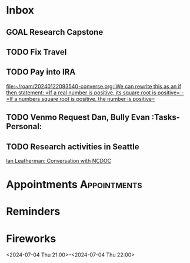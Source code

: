 * Inbox
:PROPERTIES:
:ID:       589facec-3ac0-49d5-b641-45e852e18739
:END:
** GOAL Research Capstone
:PROPERTIES:
:ID:       8c79b64a-3ed4-439e-9c01-83f55d64a6c5
:END:

** TODO Fix Travel 
:PROPERTIES:
:ID:       a97afb96-530c-4465-b193-bb6c5d4a4677
:END:

** TODO Pay into IRA 
:PROPERTIES:
:ID:       5c09d5ee-8f2c-4606-a337-1348f2865202
:END:
 [[file:~/roam/20240122093540-converse.org::We can rewrite this as an if then statement: =If a real number is positive, its square root is positive= - =If a numbers square root is positive, the number is positive=]]

** TODO Venmo Request Dan, Bully Evan :Tasks-Personal:
:PROPERTIES:
:ID:       9e571002-5d05-4d88-9cdd-e4ac92ef9b01
:END:

** TODO Research activities in Seattle
:PROPERTIES:
:ID:       cc002c00-31e1-4b99-8b9a-0183a8b4765b
:END:
 [[file:~/roam/20240625093105-microsoft_internship.org::*Ian Leatherman: Conversation with NCDOC][Ian Leatherman: Conversation with NCDOC]]
* Appointments                                            :Appointments:
:PROPERTIES:
:ID:       e25ce37c-afd1-4403-bd25-526fa266186c
:END:
* Reminders
:PROPERTIES:
:ID:       10265d72-3ee3-4c3c-a610-1d924cd1ab14
:END:

* Fireworks
:PROPERTIES:
:ID:       49dbf313-0679-494a-8ee2-116ec64b65dc
:LOCATION: Seattle, WA
:END:
<2024-07-04 Thu 21:00>--<2024-07-04 Thu 22:00>
